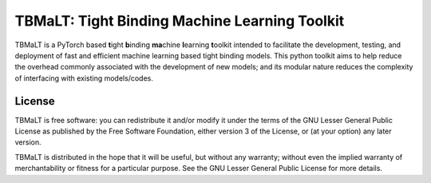 **********************************************
TBMaLT: Tight Binding Machine Learning Toolkit
**********************************************
|Python badge| |License badge|

.. image:: https://avatars0.githubusercontent.com/u/73591989
   :height: 150 px
   :align: center


TBMaLT is a PyTorch based **t**\ight **b**\inding **ma**\chine **l**\earning **t**\oolkit intended
to facilitate the development, testing, and deployment of fast and efficient machine learning
based tight binding models. This python toolkit aims to help reduce the overhead commonly
associated with the development of new models; and its modular nature reduces the complexity
of interfacing with existing models/codes.


License
=======

TBMaLT is free software: you can redistribute it and/or modify it under
the terms of the GNU Lesser General Public License as published by the Free
Software Foundation, either version 3 of the License, or (at your option) any
later version.

TBMaLT is distributed in the hope that it will be useful, but without any
warranty; without even the implied warranty of merchantability or fitness for a
particular purpose.  See the GNU Lesser General Public License for more details.

.. |Python badge| image:: https://img.shields.io/badge/python-v3.8-blue?style=for-the-badge&logo=python
    :target: https://www.python.org/
    :alt: Python

.. |License badge| image:: https://img.shields.io/badge/license-GNU%20LGPL%20v3.0-blue?style=for-the-badge&logo=GNU
    :target: https://www.gnu.org/licenses/lgpl-3.0.en.html
    :alt: GNU Lesser General Public License v3.0